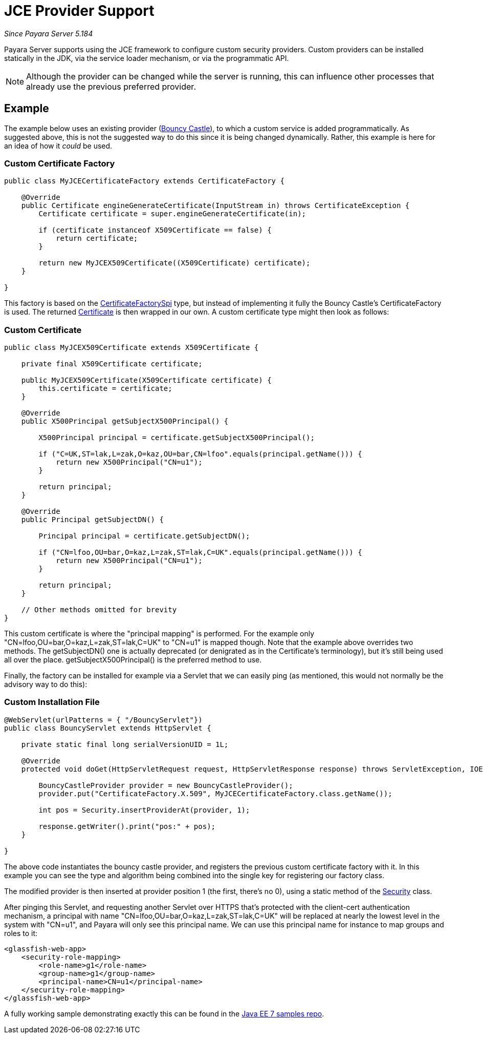 [[jce-provider-support]]
= JCE Provider Support

_Since Payara Server 5.184_

Payara Server supports using the JCE framework to configure custom security providers. Custom providers can be installed statically in the JDK, via the service loader mechanism, or via the programmatic API.

NOTE: Although the provider can be changed while the server is running, this can influence other processes that already use the previous preferred provider.


[[example]]
== Example

The example below uses an existing provider (https://bouncycastle.org/[Bouncy Castle]), to which a custom service is added programmatically. As suggested above, this is not the suggested way to do this since it is being changed dynamically. Rather, this example is here for an idea of how it _could_ be used.

[[custom-certificate-factory]]
=== Custom Certificate Factory

[source, java]
----
public class MyJCECertificateFactory extends CertificateFactory {
 
    @Override
    public Certificate engineGenerateCertificate(InputStream in) throws CertificateException {
        Certificate certificate = super.engineGenerateCertificate(in);
 
        if (certificate instanceof X509Certificate == false) {
            return certificate;
        }
 
        return new MyJCEX509Certificate((X509Certificate) certificate);
    }
 
}
----


This factory is based on the https://docs.oracle.com/en/java/javase/11/docs/api/java.base/java/security/cert/CertificateFactorySpi.html[CertificateFactorySpi] type, but instead of implementing it fully the Bouncy Castle's CertificateFactory is used. The returned https://docs.oracle.com/en/java/javase/11/docs/api/java.base/java/security/cert/Certificate.html[Certificate] is then wrapped in our own. A custom certificate type might then look as follows:


[[custom-certificate]]
=== Custom Certificate

[source, java]
----
public class MyJCEX509Certificate extends X509Certificate {
 
    private final X509Certificate certificate;
 
    public MyJCEX509Certificate(X509Certificate certificate) {
        this.certificate = certificate;
    }
     
    @Override
    public X500Principal getSubjectX500Principal() {
         
        X500Principal principal = certificate.getSubjectX500Principal();
 
        if ("C=UK,ST=lak,L=zak,O=kaz,OU=bar,CN=lfoo".equals(principal.getName())) {
            return new X500Principal("CN=u1");
        }
         
        return principal;
    }
     
    @Override
    public Principal getSubjectDN() {
         
        Principal principal = certificate.getSubjectDN();
 
        if ("CN=lfoo,OU=bar,O=kaz,L=zak,ST=lak,C=UK".equals(principal.getName())) {
            return new X500Principal("CN=u1");
        }
         
        return principal;
    }
 
    // Other methods omitted for brevity
}
----

This custom certificate is where the "principal mapping" is performed. For the example only "CN=lfoo,OU=bar,O=kaz,L=zak,ST=lak,C=UK" to "CN=u1" is mapped though. Note that the example above overrides two methods. The getSubjectDN() one is actually deprecated (or denigrated as in the Certificate's terminology), but it's still being used all over the place. getSubjectX500Principal() is the preferred method to use.

Finally, the factory can be installed for example via a Servlet that we can easily ping (as mentioned, this would not normally be the advisory way to do this):

[[custom-install-file]]
=== Custom Installation File

[source, java]
----
@WebServlet(urlPatterns = { "/BouncyServlet"})
public class BouncyServlet extends HttpServlet {
 
    private static final long serialVersionUID = 1L;
 
    @Override
    protected void doGet(HttpServletRequest request, HttpServletResponse response) throws ServletException, IOException {
         
        BouncyCastleProvider provider = new BouncyCastleProvider();
        provider.put("CertificateFactory.X.509", MyJCECertificateFactory.class.getName());
                 
        int pos = Security.insertProviderAt(provider, 1);
                 
        response.getWriter().print("pos:" + pos);
    }
 
}
----


The above code instantiates the bouncy castle provider, and registers the previous custom certificate factory with it. In this example you can see the type and algorithm being combined into the single key for registering our factory class.

The modified provider is then inserted at provider position 1 (the first, there's no 0), using a static method of the https://docs.oracle.com/en/java/javase/11/docs/api/java.base/java/security/Security.html[Security] class.

After pinging this Servlet, and requesting another Servlet over HTTPS that's protected with the client-cert authentication mechanism, a principal with name "CN=lfoo,OU=bar,O=kaz,L=zak,ST=lak,C=UK"  will be replaced at nearly the lowest level in the system with "CN=u1", and Payara will only see this principal name. We can use this principal name for instance to map groups and roles to it:


[source, xml]
----
<glassfish-web-app>
    <security-role-mapping>
        <role-name>g1</role-name>
        <group-name>g1</group-name>
        <principal-name>CN=u1</principal-name>
    </security-role-mapping>
</glassfish-web-app>
----

A fully working sample demonstrating exactly this can be found in the https://github.com/javaee-samples/javaee7-samples/tree/master/servlet/security-clientcert-jce[Java EE 7 samples repo].